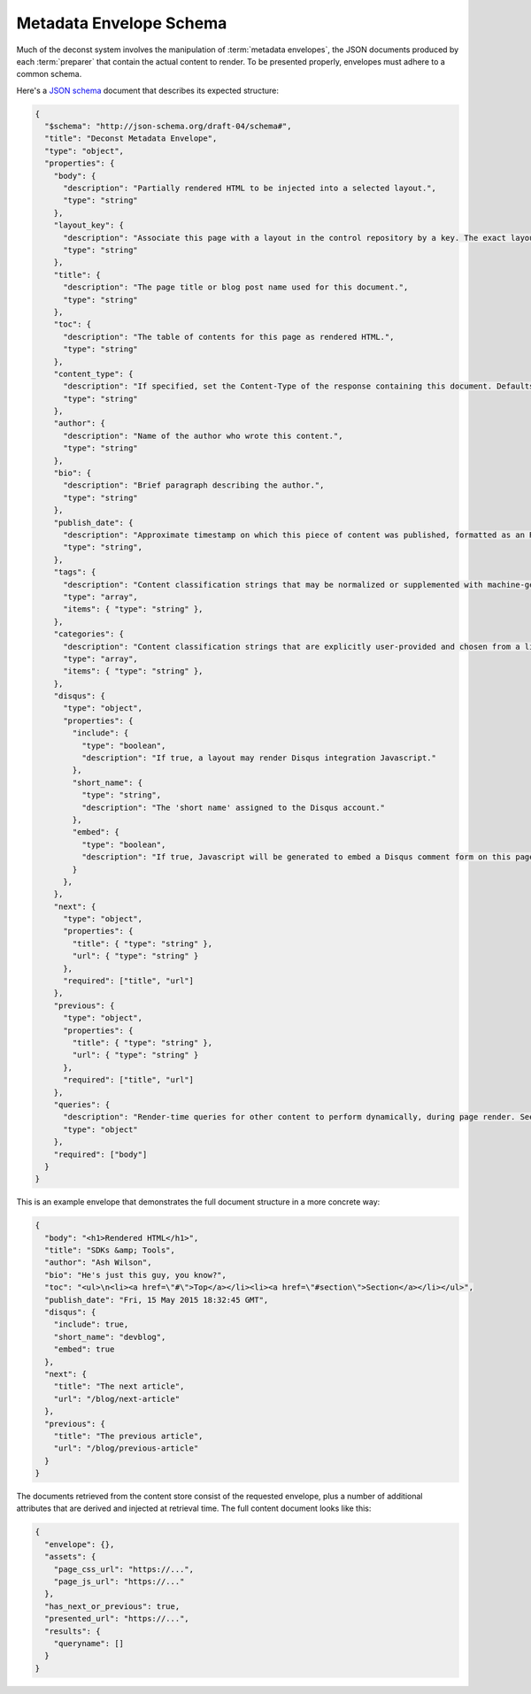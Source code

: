 .. _envelope-schema:

Metadata Envelope Schema
========================

Much of the deconst system involves the manipulation of :term:`metadata envelopes`, the JSON documents
produced by each :term:`preparer` that contain the actual content to render. To be presented properly,
envelopes must adhere to a common schema.

Here's a `JSON schema <http://json-schema.org/>`_ document that describes its expected structure:

.. code-block:: json

  {
    "$schema": "http://json-schema.org/draft-04/schema#",
    "title": "Deconst Metadata Envelope",
    "type": "object",
    "properties": {
      "body": {
        "description": "Partially rendered HTML to be injected into a selected layout.",
        "type": "string"
      },
      "layout_key": {
        "description": "Associate this page with a layout in the control repository by a key. The exact layout chosen will be determined by the layout mapping service at page-rendering time. If absent or falsy, the body will be rendered as-is with no decoration.",
        "type": "string"
      },
      "title": {
        "description": "The page title or blog post name used for this document.",
        "type": "string"
      },
      "toc": {
        "description": "The table of contents for this page as rendered HTML.",
        "type": "string"
      },
      "content_type": {
        "description": "If specified, set the Content-Type of the response containing this document. Defaults to text/html; charset=utf-8.",
        "type": "string"
      },
      "author": {
        "description": "Name of the author who wrote this content.",
        "type": "string"
      },
      "bio": {
        "description": "Brief paragraph describing the author.",
        "type": "string"
      },
      "publish_date": {
        "description": "Approximate timestamp on which this piece of content was published, formatted as an RFC2822 string.",
        "type": "string",
      },
      "tags": {
        "description": "Content classification strings that may be normalized or supplemented with machine-generated information.",
        "type": "array",
        "items": { "type": "string" },
      },
      "categories": {
        "description": "Content classification strings that are explicitly user-provided and chosen from a list fixed in the control repository.",
        "type": "array",
        "items": { "type": "string" },
      },
      "disqus": {
        "type": "object",
        "properties": {
          "include": {
            "type": "boolean",
            "description": "If true, a layout may render Disqus integration Javascript."
          },
          "short_name": {
            "type": "string",
            "description": "The 'short name' assigned to the Disqus account."
          },
          "embed": {
            "type": "boolean",
            "description": "If true, Javascript will be generated to embed a Disqus comment form on this page. Otherwise, the script to generate comment counts will be injected instead."
          }
        },
      },
      "next": {
        "type": "object",
        "properties": {
          "title": { "type": "string" },
          "url": { "type": "string" }
        },
        "required": ["title", "url"]
      },
      "previous": {
        "type": "object",
        "properties": {
          "title": { "type": "string" },
          "url": { "type": "string" }
        },
        "required": ["title", "url"]
      },
      "queries": {
        "description": "Render-time queries for other content to perform dynamically, during page render. See 'results' in the content document below.",
        "type": "object"
      },
      "required": ["body"]
    }
  }

This is an example envelope that demonstrates the full document structure in a more concrete way:

.. code-block:: json

  {
    "body": "<h1>Rendered HTML</h1>",
    "title": "SDKs &amp; Tools",
    "author": "Ash Wilson",
    "bio": "He's just this guy, you know?",
    "toc": "<ul>\n<li><a href=\"#\">Top</a></li><li><a href=\"#section\">Section</a></li></ul>",
    "publish_date": "Fri, 15 May 2015 18:32:45 GMT",
    "disqus": {
      "include": true,
      "short_name": "devblog",
      "embed": true
    },
    "next": {
      "title": "The next article",
      "url": "/blog/next-article"
    },
    "previous": {
      "title": "The previous article",
      "url": "/blog/previous-article"
    }
  }

The documents retrieved from the content store consist of the requested envelope, plus a number of additional attributes that are derived and injected at retrieval time. The full content document looks like this:

.. code-block:: json

  {
    "envelope": {},
    "assets": {
      "page_css_url": "https://...",
      "page_js_url": "https://..."
    },
    "has_next_or_previous": true,
    "presented_url": "https://...",
    "results": {
      "queryname": []
    }
  }
